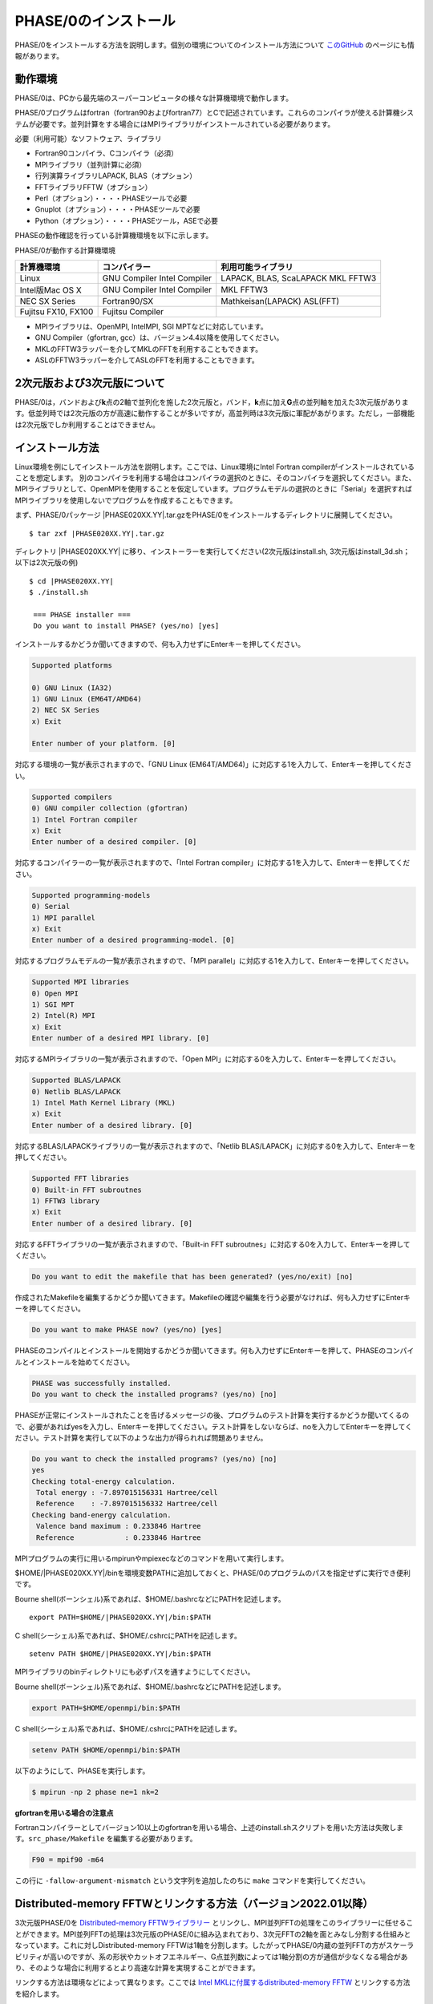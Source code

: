 .. _install_chapter:

PHASE/0のインストール
=====================

PHASE/0をインストールする方法を説明します。個別の環境についてのインストール方法について `このGitHub <https://github.com/Materials-Science-Software-Consortium/phase0_install>`_ のページにも情報があります。

動作環境
--------

PHASE/0は、PCから最先端のスーパーコンピュータの様々な計算機環境で動作します。

PHASE/0プログラムはfortran（fortran90およびfortran77）とCで記述されています。これらのコンパイラが使える計算機システムが必要です。並列計算をする場合にはMPIライブラリがインストールされている必要があります。

必要（利用可能）なソフトウェア、ライブラリ

-  Fortran90コンパイラ、Cコンパイラ（必須）
-  MPIライブラリ（並列計算に必須）
-  行列演算ライブラリLAPACK, BLAS（オプション）
-  FFTライブラリFFTW（オプション）
-  Perl（オプション）・・・・PHASEツールで必要
-  Gnuplot（オプション）・・・・PHASEツールで必要
-  Python（オプション）・・・・PHASEツール，ASEで必要

PHASEの動作確認を行っている計算機環境を以下に示します。

PHASE/0が動作する計算機環境

=================== ================ =======================
計算機環境          コンパイラー     利用可能ライブラリ
=================== ================ =======================
Linux               GNU Compiler     LAPACK, BLAS, ScaLAPACK
                    Intel Compiler   MKL
                                     FFTW3
Intel版Mac OS X     GNU Compiler     MKL
                    Intel Compiler   FFTW3
NEC SX Series       Fortran90/SX     Mathkeisan(LAPACK)
                                     ASL(FFT)
Fujitsu FX10, FX100 Fujitsu Compiler
=================== ================ =======================

-  MPIライブラリは、OpenMPI, IntelMPI, SGI MPTなどに対応しています。
-  GNU Compiler（gfortran, gcc）は、バージョン4.4以降を使用してください。
-  MKLのFFTW3ラッパーを介してMKLのFFTを利用することもできます。
-  ASLのFFTW3ラッパーを介してASLのFFTを利用することもできます。

2次元版および3次元版について
----------------------------

PHASE/0は，バンドおよび\ **k**\ 点の2軸で並列化を施した2次元版と，バンド，\ **k**\ 点に加え\ **G**\ 点の並列軸を加えた3次元版があります。低並列時では2次元版の方が高速に動作することが多いですが，高並列時は3次元版に軍配があがります。ただし，一部機能は2次元版でしか利用することはできません。

インストール方法
----------------

Linux環境を例にしてインストール方法を説明します。ここでは、Linux環境にIntel Fortran compilerがインストールされていることを想定します。
別のコンパイラを利用する場合はコンパイラの選択のときに、そのコンパイラを選択してください。また、MPIライブラリとして、OpenMPIを使用することを仮定しています。プログラムモデルの選択のときに「Serial」を選択すればMPIライブラリを使用しないでプログラムを作成することもできます。

まず、PHASE/0パッケージ |PHASE020XX.YY|.tar.gzをPHASE/0をインストールするディレクトリに展開してください。

.. parsed-literal::

 $ tar zxf |PHASE020XX.YY|.tar.gz

ディレクトリ |PHASE020XX.YY| に移り、インストーラーを実行してください(2次元版はinstall.sh, 3次元版はinstall_3d.sh；以下は2次元版の例)

.. parsed-literal::

 $ cd |PHASE020XX.YY|
 $ ./install.sh

  === PHASE installer ===
  Do you want to install PHASE? (yes/no) [yes]

インストールするかどうか聞いてきますので、何も入力せずにEnterキーを押してください。

.. code-block:: text

 Supported platforms

 0) GNU Linux (IA32)
 1) GNU Linux (EM64T/AMD64)
 2) NEC SX Series
 x) Exit

 Enter number of your platform. [0]

対応する環境の一覧が表示されますので、「GNU Linux
(EM64T/AMD64)」に対応する1を入力して、Enterキーを押してください。

.. code-block:: text

 Supported compilers
 0) GNU compiler collection (gfortran)
 1) Intel Fortran compiler
 x) Exit
 Enter number of a desired compiler. [0]

対応するコンパイラーの一覧が表示されますので、「Intel Fortran compiler」に対応する1を入力して、Enterキーを押してください。

.. code-block:: text

 Supported programming-models
 0) Serial
 1) MPI parallel
 x) Exit
 Enter number of a desired programming-model. [0]

対応するプログラムモデルの一覧が表示されますので、「MPI
parallel」に対応する1を入力して、Enterキーを押してください。

.. code-block:: text

 Supported MPI libraries
 0) Open MPI
 1) SGI MPT
 2) Intel(R) MPI
 x) Exit
 Enter number of a desired MPI library. [0]

対応するMPIライブラリの一覧が表示されますので、「Open MPI」に対応する0を入力して、Enterキーを押してください。

.. code-block:: text

 Supported BLAS/LAPACK
 0) Netlib BLAS/LAPACK
 1) Intel Math Kernel Library (MKL)
 x) Exit
 Enter number of a desired library. [0]

対応するBLAS/LAPACKライブラリの一覧が表示されますので、「Netlib BLAS/LAPACK」に対応する0を入力して、Enterキーを押してください。

.. code-block:: text

 Supported FFT libraries
 0) Built-in FFT subroutnes
 1) FFTW3 library
 x) Exit
 Enter number of a desired library. [0]

対応するFFTライブラリの一覧が表示されますので、「Built-in FFT subroutnes」に対応する0を入力して、Enterキーを押してください。

.. code-block:: text

 Do you want to edit the makefile that has been generated? (yes/no/exit) [no]

作成されたMakefileを編集するかどうか聞いてきます。Makefileの確認や編集を行う必要がなければ、何も入力せずにEnterキーを押してください。

.. code-block:: text

 Do you want to make PHASE now? (yes/no) [yes]

PHASEのコンパイルとインストールを開始するかどうか聞いてきます。何も入力せずにEnterキーを押して、PHASEのコンパイルとインストールを始めてください。

.. code-block:: text

 PHASE was successfully installed.
 Do you want to check the installed programs? (yes/no) [no]

PHASEが正常にインストールされたことを告げるメッセージの後、プログラムのテスト計算を実行するかどうか聞いてくるので、必要があればyesを入力し、Enterキーを押してください。テスト計算をしないならば、noを入力してEnterキーを押してください。テスト計算を実行して以下のような出力が得られれば問題ありません。

.. code-block:: text

 Do you want to check the installed programs? (yes/no) [no]
 yes
 Checking total-energy calculation.
  Total energy : -7.897015156331 Hartree/cell
  Reference    : -7.897015156332 Hartree/cell
 Checking band-energy calculation.
  Valence band maximum : 0.233846 Hartree
  Reference            : 0.233846 Hartree

MPIプログラムの実行に用いるmpirunやmpiexecなどのコマンドを用いて実行します。

$HOME/|PHASE020XX.YY|/binを環境変数PATHに追加しておくと、PHASE/0のプログラムのパスを指定せずに実行でき便利です。

Bourne shell(ボーンシェル)系であれば、$HOME/.bashrcなどにPATHを記述します。

.. parsed-literal::

  export PATH=$HOME/|PHASE020XX.YY|/bin:$PATH

C shell(シーシェル)系であれば、$HOME/.cshrcにPATHを記述します。

.. parsed-literal::

  setenv PATH $HOME/|PHASE020XX.YY|/bin:$PATH

MPIライブラリのbinディレクトリにも必ずパスを通すようにしてください。

Bourne shell(ボーンシェル)系であれば、$HOME/.bashrcなどにPATHを記述します。

.. code-block:: shell

  export PATH=$HOME/openmpi/bin:$PATH

C shell(シーシェル)系であれば、$HOME/.cshrcにPATHを記述します。

.. code-block:: shell

  setenv PATH $HOME/openmpi/bin:$PATH

以下のようにして、PHASEを実行します。

.. code-block:: shell

  $ mpirun -np 2 phase ne=1 nk=2

**gfortranを用いる場合の注意点**

Fortranコンパイラーとしてバージョン10以上のgfortranを用いる場合、上述のinstall.shスクリプトを用いた方法は失敗します。\ ``src_phase/Makefile`` を編集する必要があります。

.. code-block:: make

   F90 = mpif90 -m64

この行に ``-fallow-argument-mismatch`` という文字列を追加したのちに ``make`` コマンドを実行してください。


.. _section_install_mpifftw:

Distributed-memory FFTWとリンクする方法（バージョン2022.01以降）
------------------------------------------------------------------
3次元版PHASE/0を `Distributed-memory FFTWライブラリー <https://fftw.org/doc/Distributed_002dmemory-FFTW-with-MPI.html>`_ とリンクし、MPI並列FFTの処理をこのライブラリーに任せることができます。MPI並列FFTの処理は3次元版のPHASE/0に組み込まれており、3次元FFTの2軸を面とみなし分割する仕組みとなっています。これに対しDistributed-memory FFTWは1軸を分割します。したがってPHASE/0内蔵の並列FFTの方がスケーラビリティが高いのですが、系の形状やカットオフエネルギー、G点並列数によっては1軸分割の方が通信が少なくなる場合があり、そのような場合に利用するとより高速な計算を実現することができます。

リンクする方法は環境などによって異なります。ここでは `Intel MKLに付属するdistributed-memory FFTW <https://www.intel.com/content/www/us/en/develop/documentation/onemkl-developer-reference-fortran/top/appendix-c-fftw-interface-to-onemkl/fftw3-interface-to-onemkl/mpi-fftw3-wrappers.html>`_ とリンクする方法を紹介します。

まずはラッパーをコンパイルします。ここではホームディレクトリーの下の ``mkl`` というディレクトリーにインストールする前提のコマンドを紹介します。

.. code-block:: shell

 cp -r $MKLROOT/interfaces/fftw3x_cdft .
 cd fftw3x_cdft
 make libintel64 MKLROOT=$MKLROOT INSTALL_DIR=$HOME/mkl

Makefileを以下のように編集します。

- ``CPPFLAGS = -D_USE_DATE_AND_TIME_ ...`` に ``-DMPI_FFTW`` を追加
- ``--start-group ... ${MKLHOME}/libmkl_sequential.a ...`` に ``${HOME}/mkl/libfftw3x_cdft_lp64.a ${MKLHOME}/libmkl_cdft_core.a`` を追加

環境変数CPATHにfftwのインクルードディレクトリーを追加します。

.. code-block:: shell

 export CPATH=$MKLROOT/include/fftw:$CPATH

この状態で ``make clean;make`` とするとdistributed-memory FFTWを利用することのできるバイナリーを得ることができます。

デフォルトの状態では内蔵の並列FFTを用います。Distributed-memory FFTWを使う場合は以下のような設定を施します。

.. code-block:: text

   control{
     sw_mpi_fftw = on
   }

